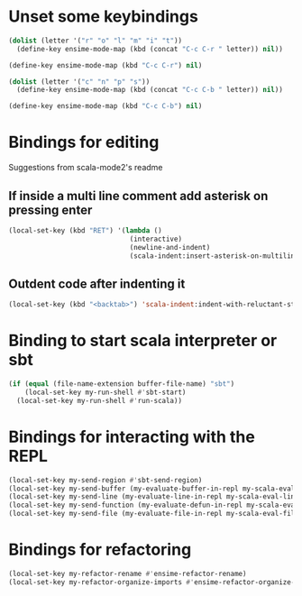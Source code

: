 * Unset some keybindings
  #+begin_src emacs-lisp
    (dolist (letter '("r" "o" "l" "m" "i" "t"))
      (define-key ensime-mode-map (kbd (concat "C-c C-r " letter)) nil))
    
    (define-key ensime-mode-map (kbd "C-c C-r") nil)

    (dolist (letter '("c" "n" "p" "s"))
      (define-key ensime-mode-map (kbd (concat "C-c C-b " letter)) nil))
    
    (define-key ensime-mode-map (kbd "C-c C-b") nil)
  #+end_src


* Bindings for editing
  Suggestions from scala-mode2's readme
** If inside a multi line comment add asterisk on pressing enter
  #+begin_src emacs-lisp
    (local-set-key (kbd "RET") '(lambda ()
                                  (interactive)
                                  (newline-and-indent)
                                  (scala-indent:insert-asterisk-on-multiline-comment)))
  #+end_src

** Outdent code after indenting it
   #+begin_src emacs-lisp
     (local-set-key (kbd "<backtab>") 'scala-indent:indent-with-reluctant-strategy)
   #+end_src


* Binding to start scala interpreter or sbt
  #+begin_src emacs-lisp
    (if (equal (file-name-extension buffer-file-name) "sbt")
        (local-set-key my-run-shell #'sbt-start)
      (local-set-key my-run-shell #'run-scala))
  #+end_src


* Bindings for interacting with the REPL
  #+begin_src emacs-lisp
    (local-set-key my-send-region #'sbt-send-region)
    (local-set-key my-send-buffer (my-evaluate-buffer-in-repl my-scala-eval-buffer sbt:send-region))
    (local-set-key my-send-line (my-evaluate-line-in-repl my-scala-eval-line sbt:send-region))
    (local-set-key my-send-function (my-evaluate-defun-in-repl my-scala-eval-defun sbt:send-region))
    (local-set-key my-send-file (my-evaluate-file-in-repl my-scala-eval-file sbt:send-region))
  #+end_src


* Bindings for refactoring
  #+begin_src emacs-lisp
    (local-set-key my-refactor-rename #'ensime-refactor-rename)
    (local-set-key my-refactor-organize-imports #'ensime-refactor-organize-imports)
  #+end_src
